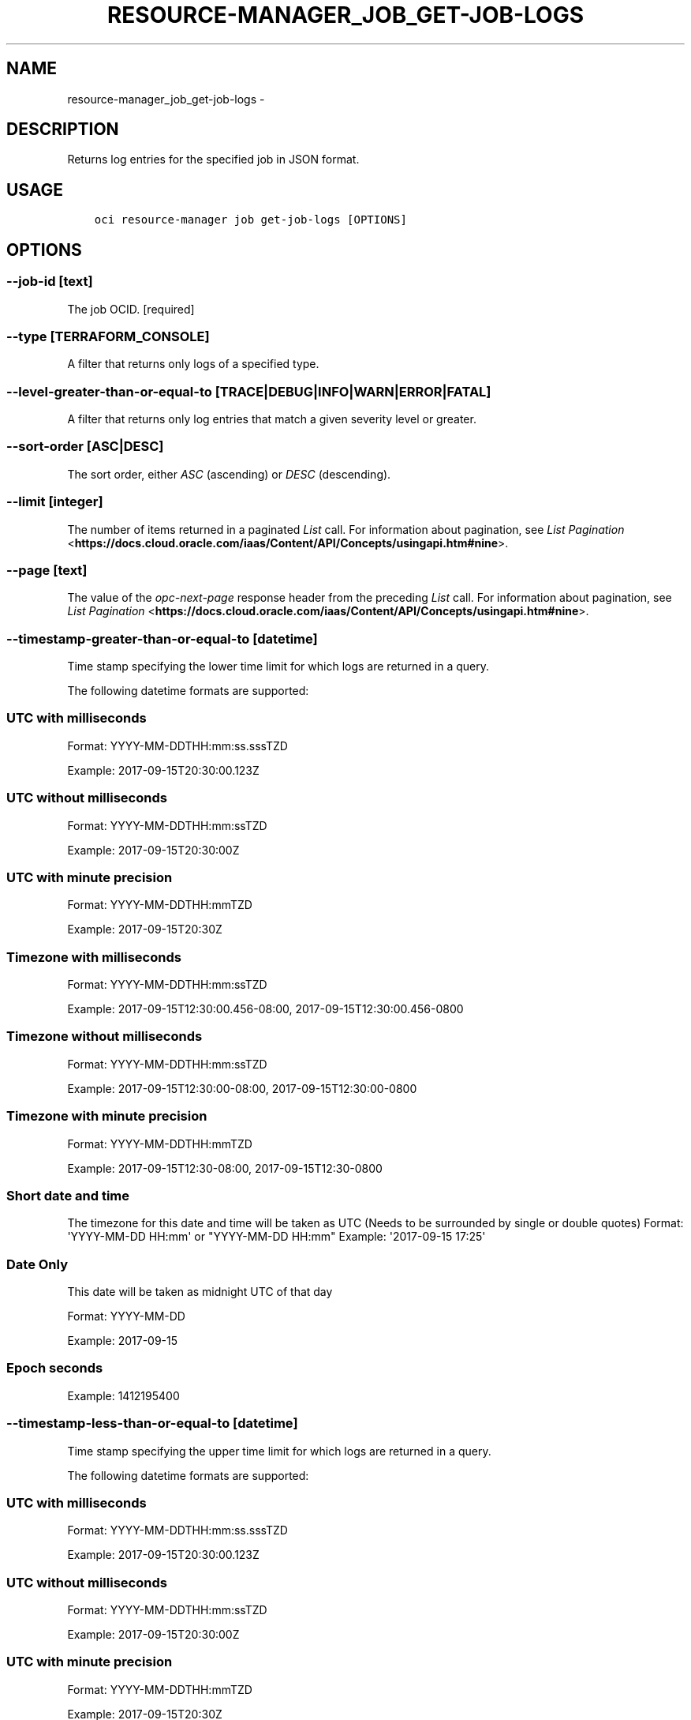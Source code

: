 .\" Man page generated from reStructuredText.
.
.TH "RESOURCE-MANAGER_JOB_GET-JOB-LOGS" "1" "Mar 12, 2019" "2.5.3" "OCI CLI Command Reference"
.SH NAME
resource-manager_job_get-job-logs \- 
.
.nr rst2man-indent-level 0
.
.de1 rstReportMargin
\\$1 \\n[an-margin]
level \\n[rst2man-indent-level]
level margin: \\n[rst2man-indent\\n[rst2man-indent-level]]
-
\\n[rst2man-indent0]
\\n[rst2man-indent1]
\\n[rst2man-indent2]
..
.de1 INDENT
.\" .rstReportMargin pre:
. RS \\$1
. nr rst2man-indent\\n[rst2man-indent-level] \\n[an-margin]
. nr rst2man-indent-level +1
.\" .rstReportMargin post:
..
.de UNINDENT
. RE
.\" indent \\n[an-margin]
.\" old: \\n[rst2man-indent\\n[rst2man-indent-level]]
.nr rst2man-indent-level -1
.\" new: \\n[rst2man-indent\\n[rst2man-indent-level]]
.in \\n[rst2man-indent\\n[rst2man-indent-level]]u
..
.SH DESCRIPTION
.sp
Returns log entries for the specified job in JSON format.
.SH USAGE
.INDENT 0.0
.INDENT 3.5
.sp
.nf
.ft C
oci resource\-manager job get\-job\-logs [OPTIONS]
.ft P
.fi
.UNINDENT
.UNINDENT
.SH OPTIONS
.SS \-\-job\-id [text]
.sp
The job OCID. [required]
.SS \-\-type [TERRAFORM_CONSOLE]
.sp
A filter that returns only logs of a specified type.
.SS \-\-level\-greater\-than\-or\-equal\-to [TRACE|DEBUG|INFO|WARN|ERROR|FATAL]
.sp
A filter that returns only log entries that match a given severity level or greater.
.SS \-\-sort\-order [ASC|DESC]
.sp
The sort order, either \fIASC\fP (ascending) or \fIDESC\fP (descending).
.SS \-\-limit [integer]
.sp
The number of items returned in a paginated \fIList\fP call. For information about pagination, see \fI\%List Pagination\fP <\fBhttps://docs.cloud.oracle.com/iaas/Content/API/Concepts/usingapi.htm#nine\fP>\&.
.SS \-\-page [text]
.sp
The value of the \fIopc\-next\-page\fP response header from the preceding \fIList\fP call. For information about pagination, see \fI\%List Pagination\fP <\fBhttps://docs.cloud.oracle.com/iaas/Content/API/Concepts/usingapi.htm#nine\fP>\&.
.SS \-\-timestamp\-greater\-than\-or\-equal\-to [datetime]
.sp
Time stamp specifying the lower time limit for which logs are returned in a query.
.sp
The following datetime formats are supported:
.SS UTC with milliseconds
.sp
Format: YYYY\-MM\-DDTHH:mm:ss.sssTZD
.sp
Example: 2017\-09\-15T20:30:00.123Z
.SS UTC without milliseconds
.sp
Format: YYYY\-MM\-DDTHH:mm:ssTZD
.sp
Example: 2017\-09\-15T20:30:00Z
.SS UTC with minute precision
.sp
Format: YYYY\-MM\-DDTHH:mmTZD
.sp
Example: 2017\-09\-15T20:30Z
.SS Timezone with milliseconds
.sp
Format: YYYY\-MM\-DDTHH:mm:ssTZD
.sp
Example:
2017\-09\-15T12:30:00.456\-08:00,
2017\-09\-15T12:30:00.456\-0800
.SS Timezone without milliseconds
.sp
Format: YYYY\-MM\-DDTHH:mm:ssTZD
.sp
Example:
2017\-09\-15T12:30:00\-08:00,
2017\-09\-15T12:30:00\-0800
.SS Timezone with minute precision
.sp
Format: YYYY\-MM\-DDTHH:mmTZD
.sp
Example:
2017\-09\-15T12:30\-08:00,
2017\-09\-15T12:30\-0800
.SS Short date and time
.sp
The timezone for this date and time will be taken as UTC (Needs to be surrounded by single or double quotes)
Format: \(aqYYYY\-MM\-DD HH:mm\(aq or "YYYY\-MM\-DD HH:mm"
Example: \(aq2017\-09\-15 17:25\(aq
.SS Date Only
.sp
This date will be taken as midnight UTC of that day
.sp
Format: YYYY\-MM\-DD
.sp
Example: 2017\-09\-15
.SS Epoch seconds
.sp
Example: 1412195400
.SS \-\-timestamp\-less\-than\-or\-equal\-to [datetime]
.sp
Time stamp specifying the upper time limit for which logs are returned in a query.
.sp
The following datetime formats are supported:
.SS UTC with milliseconds
.sp
Format: YYYY\-MM\-DDTHH:mm:ss.sssTZD
.sp
Example: 2017\-09\-15T20:30:00.123Z
.SS UTC without milliseconds
.sp
Format: YYYY\-MM\-DDTHH:mm:ssTZD
.sp
Example: 2017\-09\-15T20:30:00Z
.SS UTC with minute precision
.sp
Format: YYYY\-MM\-DDTHH:mmTZD
.sp
Example: 2017\-09\-15T20:30Z
.SS Timezone with milliseconds
.sp
Format: YYYY\-MM\-DDTHH:mm:ssTZD
.sp
Example:
2017\-09\-15T12:30:00.456\-08:00,
2017\-09\-15T12:30:00.456\-0800
.SS Timezone without milliseconds
.sp
Format: YYYY\-MM\-DDTHH:mm:ssTZD
.sp
Example:
2017\-09\-15T12:30:00\-08:00,
2017\-09\-15T12:30:00\-0800
.SS Timezone with minute precision
.sp
Format: YYYY\-MM\-DDTHH:mmTZD
.sp
Example:
2017\-09\-15T12:30\-08:00,
2017\-09\-15T12:30\-0800
.SS Short date and time
.sp
The timezone for this date and time will be taken as UTC (Needs to be surrounded by single or double quotes)
Format: \(aqYYYY\-MM\-DD HH:mm\(aq or "YYYY\-MM\-DD HH:mm"
Example: \(aq2017\-09\-15 17:25\(aq
.SS Date Only
.sp
This date will be taken as midnight UTC of that day
.sp
Format: YYYY\-MM\-DD
.sp
Example: 2017\-09\-15
.SS Epoch seconds
.sp
Example: 1412195400
.SS \-\-from\-json [text]
.sp
Provide input to this command as a JSON document from a file using the \fI\%file://path\-to/file\fP syntax.
.sp
The \-\-generate\-full\-command\-json\-input option can be used to generate a sample json file to be used with this command option. The key names are pre\-populated and match the command option names (converted to camelCase format, e.g. compartment\-id \-\-> compartmentId), while the values of the keys need to be populated by the user before using the sample file as an input to this command. For any command option that accepts multiple values, the value of the key can be a JSON array.
.sp
Options can still be provided on the command line. If an option exists in both the JSON document and the command line then the command line specified value will be used.
.sp
For examples on usage of this option, please see our "using CLI with advanced JSON options" link: \fI\%https://docs.cloud.oracle.com/iaas/Content/API/SDKDocs/cliusing.htm#AdvancedJSONOptions\fP
.SS \-?, \-h, \-\-help
.sp
For detailed help on any of these individual commands, enter <command> \-\-help.
.SH AUTHOR
Oracle
.SH COPYRIGHT
2016, 2019, Oracle
.\" Generated by docutils manpage writer.
.
